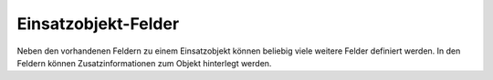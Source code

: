 Einsatzobjekt-Felder
--------------------

Neben den vorhandenen Feldern zu einem Einsatzobjekt können beliebig viele weitere Felder definiert werden. In den
Feldern können Zusatzinformationen zum Objekt hinterlegt werden.
